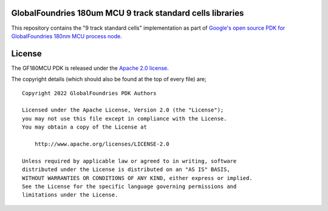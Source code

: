 GlobalFoundries 180um MCU 9 track standard cells libraries
==========================================================

This repository contains the "9 track standard cells" implementation as part of
`Google's open source PDK for GlobalFoundries 180nm MCU process node <https://github.com/google/gf180mcu-pdk>`_.

License
=======

The GF180MCU PDK is released under the `Apache 2.0 license <https://github.com/google/globalfoundries-pdk-libs-gf180mcu_fd_sc_mcu9t5v0/blob/master/LICENSE>`_.

The copyright details (which should also be found at the top of every file) are;

::

   Copyright 2022 GlobalFoundries PDK Authors

   Licensed under the Apache License, Version 2.0 (the "License");
   you may not use this file except in compliance with the License.
   You may obtain a copy of the License at

       http://www.apache.org/licenses/LICENSE-2.0

   Unless required by applicable law or agreed to in writing, software
   distributed under the License is distributed on an "AS IS" BASIS,
   WITHOUT WARRANTIES OR CONDITIONS OF ANY KIND, either express or implied.
   See the License for the specific language governing permissions and
   limitations under the License.
